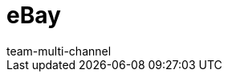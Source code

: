 = eBay
:lang: de
:author: team-multi-channel
:keywords: eBay, eBay, ebay listings, ebay listing
:position: 20
:url: maerkte/ebay
:id: OVYSUQC
